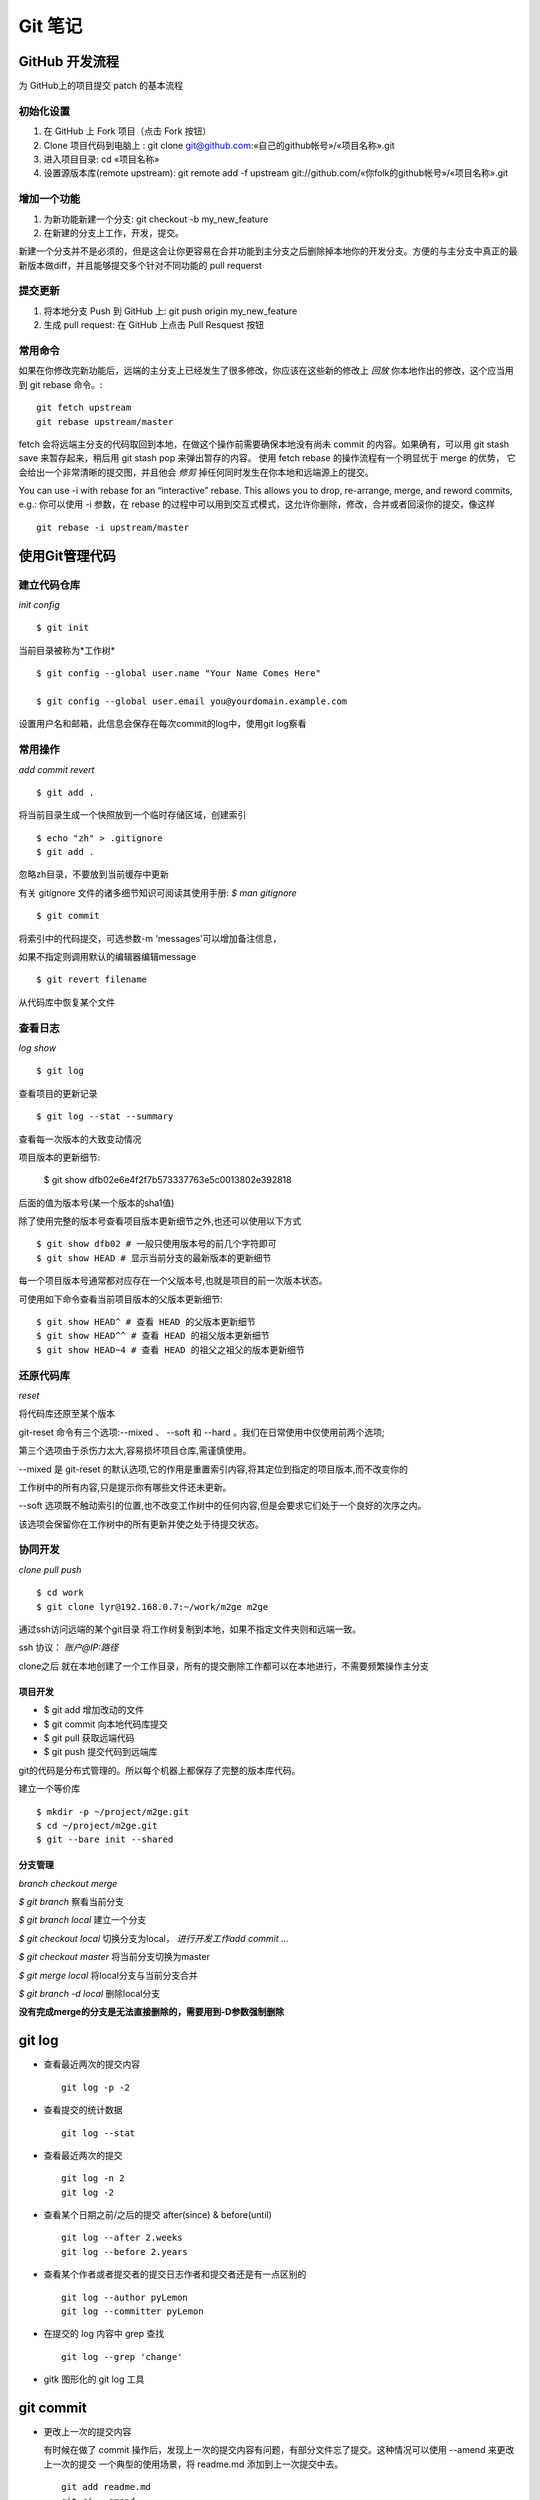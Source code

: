 ==========
 Git 笔记
==========


GitHub 开发流程
===============

为 GitHub上的项目提交 patch 的基本流程

初始化设置
----------

1. 在 GitHub 上 Fork 项目（点击 Fork 按钮）
2. Clone 项目代码到电脑上 : git clone git@github.com:«自己的github帐号»/«项目名称».git
3. 进入项目目录: cd «项目名称»
4. 设置源版本库(remote upstream): git remote add -f upstream git://github.com/«你folk的github帐号»/«项目名称».git

增加一个功能
------------

1. 为新功能新建一个分支: git checkout -b my_new_feature
2. 在新建的分支上工作，开发，提交。

新建一个分支并不是必须的，但是这会让你更容易在合并功能到主分支之后删除掉本地你的开发分支。方便的与主分支中真正的最新版本做diff，并且能够提交多个针对不同功能的 pull requerst

提交更新
--------

1. 将本地分支 Push 到 GitHub 上: git push origin my_new_feature
2. 生成 pull request: 在 GitHub 上点击 Pull Resquest 按钮

常用命令
--------

如果在你修改完新功能后，远端的主分支上已经发生了很多修改，你应该在这些新的修改上 `回放` 你本地作出的修改，这个应当用到 git rebase 命令。::

    git fetch upstream
    git rebase upstream/master

fetch 会将远端主分支的代码取回到本地，在做这个操作前需要确保本地没有尚未 commit 的内容。如果确有，可以用 git stash save 来暂存起来，稍后用 git stash pop 来弹出暂存的内容。
使用 fetch rebase 的操作流程有一个明显优于 merge 的优势， 它会给出一个非常清晰的提交图，并且他会 `修剪` 掉任何同时发生在你本地和远端源上的提交。

You can use -i with rebase for an “interactive” rebase. This allows you to drop, re-arrange, merge, and reword commits, e.g.:
你可以使用 -i 参数，在 rebase 的过程中可以用到交互式模式，这允许你删除，修改，合并或者回滚你的提交，像这样 ::

    git rebase -i upstream/master


使用Git管理代码
===============

建立代码仓库
------------

*init config* ::

    $ git init

当前目录被称为*工作树* ::

    $ git config --global user.name "Your Name Comes Here"

    $ git config --global user.email you@yourdomain.example.com

设置用户名和邮箱，此信息会保存在每次commit的log中，使用git log察看


常用操作
--------

*add commit revert* ::

    $ git add .

将当前目录生成一个快照放到一个临时存储区域，创建索引 ::

    $ echo "zh" > .gitignore
    $ git add .

忽略zh目录，不要放到当前缓存中更新

有关 gitignore 文件的诸多细节知识可阅读其使用手册: `$ man gitignore` ::

    $ git commit

将索引中的代码提交，可选参数-m 'messages'可以增加备注信息，

如果不指定则调用默认的编辑器编辑message ::

    $ git revert filename

从代码库中恢复某个文件


查看日志
--------

*log show* ::

    $ git log

查看项目的更新记录 ::

    $ git log --stat --summary

查看每一次版本的大致变动情况

项目版本的更新细节:

    $ git show dfb02e6e4f2f7b573337763e5c0013802e392818

后面的值为版本号(某一个版本的sha1值)

除了使用完整的版本号查看项目版本更新细节之外,也还可以使用以下方式 ::

    $ git show dfb02 # 一般只使用版本号的前几个字符即可
    $ git show HEAD # 显示当前分支的最新版本的更新细节

每一个项目版本号通常都对应存在一个父版本号,也就是项目的前一次版本状态。

可使用如下命令查看当前项目版本的父版本更新细节::

    $ git show HEAD^ # 查看 HEAD 的父版本更新细节
    $ git show HEAD^^ # 查看 HEAD 的祖父版本更新细节
    $ git show HEAD~4 # 查看 HEAD 的祖父之祖父的版本更新细节


还原代码库
----------

*reset*

将代码库还原至某个版本

git-reset 命令有三个选项:--mixed 、 --soft 和 --hard 。我们在日常使用中仅使用前两个选项;

第三个选项由于杀伤力太大,容易损坏项目仓库,需谨慎使用。

--mixed 是 git-reset 的默认选项,它的作用是重置索引内容,将其定位到指定的项目版本,而不改变你的

工作树中的所有内容,只是提示你有哪些文件还未更新。

--soft 选项既不触动索引的位置,也不改变工作树中的任何内容,但是会要求它们处于一个良好的次序之内。

该选项会保留你在工作树中的所有更新并使之处于待提交状态。


协同开发
--------

*clone pull push* ::

    $ cd work
    $ git clone lyr@192.168.0.7:~/work/m2ge m2ge

通过ssh访问远端的某个git目录 将工作树复制到本地，如果不指定文件夹则和远端一致。

ssh 协议： *账户@IP:路径*

clone之后 就在本地创建了一个工作目录，所有的提交删除工作都可以在本地进行，不需要频繁操作主分支

项目开发
~~~~~~~~

*  $ git add    增加改动的文件
*  $ git commit 向本地代码库提交
*  $ git pull   获取远端代码
*  $ git push   提交代码到远端库

git的代码是分布式管理的。所以每个机器上都保存了完整的版本库代码。

建立一个等价库 ::

    $ mkdir -p ~/project/m2ge.git
    $ cd ~/project/m2ge.git
    $ git --bare init --shared


分支管理
~~~~~~~~

*branch checkout merge*

`$ git branch`
察看当前分支

`$ git branch local`
建立一个分支

`$ git checkout local`
切换分支为local， *进行开发工作add commit ...*

`$ git checkout master`
将当前分支切换为master

`$ git merge local`
将local分支与当前分支合并

`$ git branch -d local`
删除local分支

**没有完成merge的分支是无法直接删除的，需要用到-D参数强制删除**


git log
=======

* 查看最近两次的提交内容 ::

    git log -p -2

* 查看提交的统计数据 ::

    git log --stat

* 查看最近两次的提交 ::

    git log -n 2
    git log -2

* 查看某个日期之前/之后的提交 after(since) & before(until) ::

    git log --after 2.weeks
    git log --before 2.years

* 查看某个作者或者提交者的提交日志作者和提交者还是有一点区别的 ::

    git log --author pyLemon
    git log --committer pyLemon

* 在提交的 log 内容中 grep 查找 ::

    git log --grep 'change'

* gitk 图形化的 git log 工具


git commit
==========

* 更改上一次的提交内容

  有时候在做了 commit 操作后，发现上一次的提交内容有问题，有部分文件忘了提交。这种情况可以使用 --amend 来更改上一次的提交
  一个典型的使用场景，将 readme.md 添加到上一次提交中去。 ::

    git add readme.md
    git ci --amend

  这样就可以将 readme.md 合并到上一次的提交中去了，最终只产生一个提交记录。


git reset
=========

* 还原已经提交的文件

  如果一个文件已经 add 到 stage 中，而我们发现它又是不需要的。这时可以采用 reset 命令，重置它。::

    git add .
    git reset HEAD readme.md

  这样这个文件就会取消他的 stage 状态。


git checkout
============

* 放弃修改，还原文件

  如果一个文件想要还原到他修改前的样子。可以使用 checkout 命令。::

    git checkout -- readme.md

  这个命令会放弃所有作出的修改，将文件还原成变更前的状态。

git remote
==========

* 查看远程分支 ::

    liwei@liwei-E40:~/Notes(master⚡) » git remote -v
    origin	git@github.com:pylemon/notebook.git (fetch)
    origin	git@github.com:pylemon/notebook.git (push)

* 添加一个远程的源
  要添加一个新的远程仓库，可以指定一个简单的名字，以便将来引用，运行 git remote add [shortname] [url] ::

    git remote add pb git://github.com/paulboone/ticgit.git

  通过 git fetch pb 可以从这个分支上获取到更新

git fetch
=========

* 从远程仓库获取数据 ::

    git fetch [remote-name]


在 github 中使用 service hooks
==============================

本站使用 `shpinx` 自动生成 html 格式的笔记文件. 由于采用了 http://readthedocs.org/ 的服务,

`RTD` 支持 `service hooks` 服务, 可以直接在 `github` 中设置下, 这样在 `push` 的时候, 自动重新 build 文档. 确实方便.

在 `github` 项目的 `admin` 页面. 找到 `Service hooks` 选中 `ReadTheDocs` , `active` , 然后 `update`

这样以后在每次提交新的笔记后, `RTD` 就会自动的去 `github` 取最新的代码, 然后重新 `build` html页面了.
